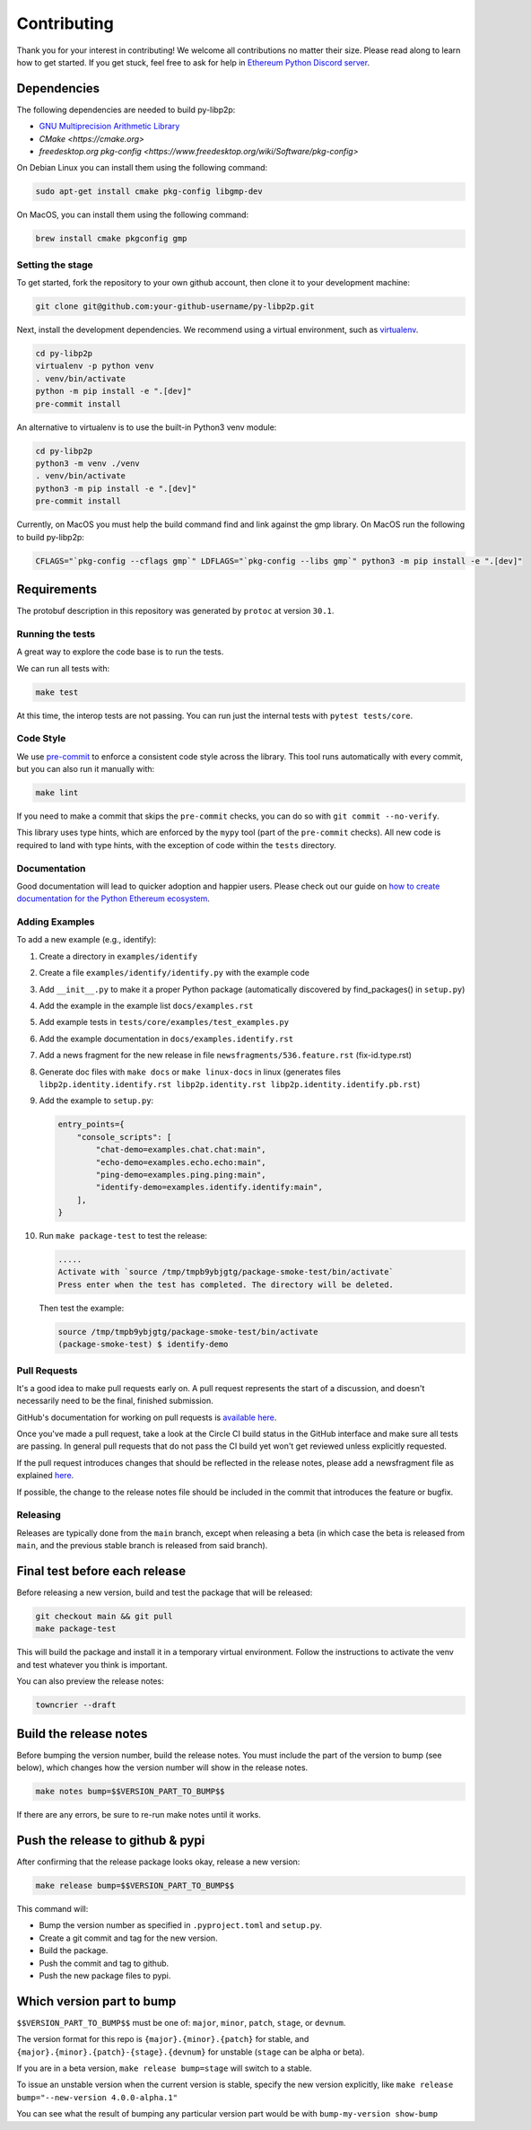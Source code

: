 Contributing
------------

Thank you for your interest in contributing! We welcome all contributions no matter
their size. Please read along to learn how to get started. If you get stuck, feel free
to ask for help in `Ethereum Python Discord server <https://discord.gg/GHryRvPB84>`_.

Dependencies
^^^^^^^^^^^^

The following dependencies are needed to build py-libp2p:

* `GNU Multiprecision Arithmetic Library <https://gmplib.org/>`_
* `CMake <https://cmake.org>`
* `freedesktop.org pkg-config <https://www.freedesktop.org/wiki/Software/pkg-config>`

On Debian Linux you can install them using the following command:

.. code:: sh

    sudo apt-get install cmake pkg-config libgmp-dev

On MacOS, you can install them using the following command:

.. code:: sh

   brew install cmake pkgconfig gmp

Setting the stage
~~~~~~~~~~~~~~~~~

To get started, fork the repository to your own github account, then clone it
to your development machine:

.. code:: sh

    git clone git@github.com:your-github-username/py-libp2p.git

Next, install the development dependencies. We recommend using a virtual
environment, such as `virtualenv <https://virtualenv.pypa.io/en/stable/>`_.

.. code:: sh

    cd py-libp2p
    virtualenv -p python venv
    . venv/bin/activate
    python -m pip install -e ".[dev]"
    pre-commit install

An alternative to virtualenv is to use the built-in Python3 venv module:

.. code:: sh

   cd py-libp2p
   python3 -m venv ./venv
   . venv/bin/activate
   python3 -m pip install -e ".[dev]"
   pre-commit install

Currently, on MacOS you must help the build command find and link against the
gmp library. On MacOS run the following to build py-libp2p:

.. code:: sh

   CFLAGS="`pkg-config --cflags gmp`" LDFLAGS="`pkg-config --libs gmp`" python3 -m pip install -e ".[dev]"

Requirements
^^^^^^^^^^^^

The protobuf description in this repository was generated by ``protoc`` at version
``30.1``.

Running the tests
~~~~~~~~~~~~~~~~~

A great way to explore the code base is to run the tests.

We can run all tests with:

.. code:: sh

    make test

At this time, the interop tests are not passing. You can run just the internal tests
with ``pytest tests/core``.


Code Style
~~~~~~~~~~

We use `pre-commit <https://pre-commit.com/>`_ to enforce a consistent code style across
the library. This tool runs automatically with every commit, but you can also run it
manually with:

.. code:: sh

    make lint

If you need to make a commit that skips the ``pre-commit`` checks, you can do so with
``git commit --no-verify``.

This library uses type hints, which are enforced by the ``mypy`` tool (part of the
``pre-commit`` checks). All new code is required to land with type hints, with the
exception of code within the ``tests`` directory.

Documentation
~~~~~~~~~~~~~

Good documentation will lead to quicker adoption and happier users. Please check out our
guide on
`how to create documentation for the Python Ethereum ecosystem <https://github.com/ethereum/snake-charmers-tactical-manual/blob/main/documentation.md>`_.

Adding Examples
~~~~~~~~~~~~~~~

To add a new example (e.g., identify):

1. Create a directory in ``examples/identify``
2. Create a file ``examples/identify/identify.py`` with the example code
3. Add ``__init__.py`` to make it a proper Python package (automatically discovered by find_packages() in ``setup.py``)
4. Add the example in the example list ``docs/examples.rst``
5. Add example tests in ``tests/core/examples/test_examples.py``
6. Add the example documentation in ``docs/examples.identify.rst``
7. Add a news fragment for the new release in file ``newsfragments/536.feature.rst`` (fix-id.type.rst)
8. Generate doc files with ``make docs`` or ``make linux-docs`` in linux (generates files ``libp2p.identity.identify.rst libp2p.identity.rst libp2p.identity.identify.pb.rst``)
9. Add the example to ``setup.py``:

   .. code:: python

       entry_points={
           "console_scripts": [
               "chat-demo=examples.chat.chat:main",
               "echo-demo=examples.echo.echo:main",
               "ping-demo=examples.ping.ping:main",
               "identify-demo=examples.identify.identify:main",
           ],
       }

10. Run ``make package-test`` to test the release:

    .. code:: sh

        .....
        Activate with `source /tmp/tmpb9ybjgtg/package-smoke-test/bin/activate`
        Press enter when the test has completed. The directory will be deleted.

    Then test the example:

    .. code:: sh

        source /tmp/tmpb9ybjgtg/package-smoke-test/bin/activate
        (package-smoke-test) $ identify-demo

Pull Requests
~~~~~~~~~~~~~

It's a good idea to make pull requests early on. A pull request represents the start of
a discussion, and doesn't necessarily need to be the final, finished submission.

GitHub's documentation for working on pull requests is
`available here <https://docs.github.com/pull-requests/collaborating-with-pull-requests/proposing-changes-to-your-work-with-pull-requests/about-pull-requests>`_.

Once you've made a pull request, take a look at the Circle CI build status in the
GitHub interface and make sure all tests are passing. In general pull requests that
do not pass the CI build yet won't get reviewed unless explicitly requested.

If the pull request introduces changes that should be reflected in the release notes,
please add a newsfragment file as explained
`here <https://github.com/ethereum/py-libp2p/blob/main/newsfragments/README.md>`_.

If possible, the change to the release notes file should be included in the commit that
introduces the feature or bugfix.

Releasing
~~~~~~~~~

Releases are typically done from the ``main`` branch, except when releasing a beta (in
which case the beta is released from ``main``, and the previous stable branch is
released from said branch).

Final test before each release
^^^^^^^^^^^^^^^^^^^^^^^^^^^^^^^^^^^^^^^

Before releasing a new version, build and test the package that will be released:

.. code:: sh

    git checkout main && git pull
    make package-test

This will build the package and install it in a temporary virtual environment. Follow
the instructions to activate the venv and test whatever you think is important.

You can also preview the release notes:

.. code:: sh

    towncrier --draft

Build the release notes
^^^^^^^^^^^^^^^^^^^^^^^^^^^^^^^^^^^^^^^

Before bumping the version number, build the release notes. You must include the part of
the version to bump (see below), which changes how the version number will show in the
release notes.

.. code:: sh

    make notes bump=$$VERSION_PART_TO_BUMP$$

If there are any errors, be sure to re-run make notes until it works.

Push the release to github & pypi
^^^^^^^^^^^^^^^^^^^^^^^^^^^^^^^^^^^^^^^

After confirming that the release package looks okay, release a new version:

.. code:: sh

    make release bump=$$VERSION_PART_TO_BUMP$$

This command will:

- Bump the version number as specified in ``.pyproject.toml`` and ``setup.py``.
- Create a git commit and tag for the new version.
- Build the package.
- Push the commit and tag to github.
- Push the new package files to pypi.

Which version part to bump
^^^^^^^^^^^^^^^^^^^^^^^^^^^^^^^^^^^^^^^

``$$VERSION_PART_TO_BUMP$$`` must be one of: ``major``, ``minor``, ``patch``, ``stage``,
or ``devnum``.

The version format for this repo is ``{major}.{minor}.{patch}`` for stable, and
``{major}.{minor}.{patch}-{stage}.{devnum}`` for unstable (``stage`` can be alpha or
beta).

If you are in a beta version, ``make release bump=stage`` will switch to a stable.

To issue an unstable version when the current version is stable, specify the new version
explicitly, like ``make release bump="--new-version 4.0.0-alpha.1"``

You can see what the result of bumping any particular version part would be with
``bump-my-version show-bump``
